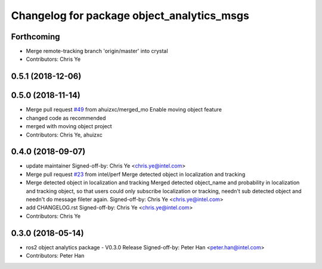 ^^^^^^^^^^^^^^^^^^^^^^^^^^^^^^^^^^^^^^^^^^^
Changelog for package object_analytics_msgs
^^^^^^^^^^^^^^^^^^^^^^^^^^^^^^^^^^^^^^^^^^^

Forthcoming
-----------
* Merge remote-tracking branch 'origin/master' into crystal
* Contributors: Chris Ye

0.5.1 (2018-12-06)
------------------

0.5.0 (2018-11-14)
------------------
* Merge pull request `#49 <https://github.com/yechun1/ros2_object_analytics/issues/49>`_ from ahuizxc/merged_mo
  Enable moving object feature
* changed code as recommended
* merged with moving object project
* Contributors: Chris Ye, ahuizxc

0.4.0 (2018-09-07)
------------------
* update maintainer
  Signed-off-by: Chris Ye <chris.ye@intel.com>
* Merge pull request `#23 <https://github.com/intel/ros2_object_analytics/issues/23>`_ from intel/perf
  Merge detected object in localization and tracking
* Merge detected object in localization and tracking
  Merged detected object_name and probability in localization and tracking object,
  so that users could only subscribe localization or tracking, needn't sub detected object
  and needn't do message fileter again.
  Signed-off-by: Chris Ye <chris.ye@intel.com>
* add CHANGELOG.rst
  Signed-off-by: Chris Ye <chris.ye@intel.com>
* Contributors: Chris Ye

0.3.0 (2018-05-14)
------------------
* ros2 object analytics package - V0.3.0 Release
  Signed-off-by: Peter Han <peter.han@intel.com>
* Contributors: Peter Han
